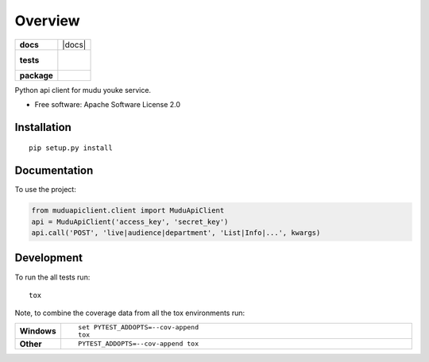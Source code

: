 ========
Overview
========

.. start-badges

.. list-table::
    :stub-columns: 1

    * - docs
      - |docs|
    * - tests
      - |
        |
    * - package
      - | |version| |wheel| |supported-versions| |supported-implementations|
        | |commits-since|

.. |version| image:: https://img.shields.io/pypi/v/muduapiclient.svg
    :alt: PyPI Package latest release
    :target: https://pypi.org/project/muduapiclient

.. |commits-since| image:: https://img.shields.io/github/commits-since/hanqingliu/mudu-api-python-client/v0.1.svg
    :alt: Commits since latest release
    :target: https://github.com/hanqingliu/mudu-api-python-client/compare/v0.1...master

.. |wheel| image:: https://img.shields.io/pypi/wheel/muduapiclient.svg
    :alt: PyPI Wheel
    :target: https://pypi.org/project/muduapiclient

.. |supported-versions| image:: https://img.shields.io/pypi/pyversions/muduapiclient.svg
    :alt: Supported versions
    :target: https://pypi.org/project/muduapiclient

.. |supported-implementations| image:: https://img.shields.io/pypi/implementation/muduapiclient.svg
    :alt: Supported implementations
    :target: https://pypi.org/project/muduapiclient


.. end-badges

Python api client for mudu youke service.

* Free software: Apache Software License 2.0

Installation
============

::

    pip setup.py install

Documentation
=============


To use the project:

.. code-block:: python

    from muduapiclient.client import MuduApiClient
    api = MuduApiClient('access_key', 'secret_key')
    api.call('POST', 'live|audience|department', 'List|Info|...', kwargs)


Development
===========

To run the all tests run::

    tox

Note, to combine the coverage data from all the tox environments run:

.. list-table::
    :widths: 10 90
    :stub-columns: 1

    - - Windows
      - ::

            set PYTEST_ADDOPTS=--cov-append
            tox

    - - Other
      - ::

            PYTEST_ADDOPTS=--cov-append tox
